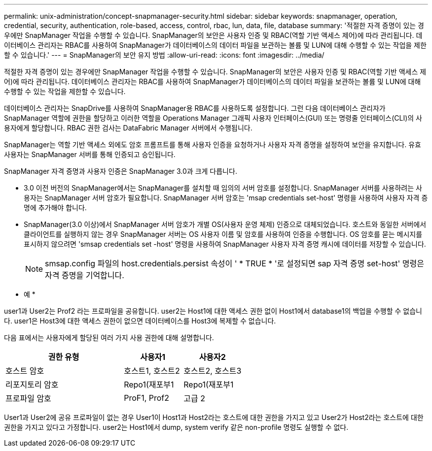---
permalink: unix-administration/concept-snapmanager-security.html 
sidebar: sidebar 
keywords: snapmanager, operation, credential, security, authentication, role-based, access, control, rbac, lun, data, file, database 
summary: '적절한 자격 증명이 있는 경우에만 SnapManager 작업을 수행할 수 있습니다. SnapManager의 보안은 사용자 인증 및 RBAC(역할 기반 액세스 제어)에 따라 관리됩니다. 데이터베이스 관리자는 RBAC를 사용하여 SnapManager가 데이터베이스의 데이터 파일을 보관하는 볼륨 및 LUN에 대해 수행할 수 있는 작업을 제한할 수 있습니다.' 
---
= SnapManager의 보안 유지 방법
:allow-uri-read: 
:icons: font
:imagesdir: ../media/


[role="lead"]
적절한 자격 증명이 있는 경우에만 SnapManager 작업을 수행할 수 있습니다. SnapManager의 보안은 사용자 인증 및 RBAC(역할 기반 액세스 제어)에 따라 관리됩니다. 데이터베이스 관리자는 RBAC를 사용하여 SnapManager가 데이터베이스의 데이터 파일을 보관하는 볼륨 및 LUN에 대해 수행할 수 있는 작업을 제한할 수 있습니다.

데이터베이스 관리자는 SnapDrive를 사용하여 SnapManager용 RBAC를 사용하도록 설정합니다. 그런 다음 데이터베이스 관리자가 SnapManager 역할에 권한을 할당하고 이러한 역할을 Operations Manager 그래픽 사용자 인터페이스(GUI) 또는 명령줄 인터페이스(CLI)의 사용자에게 할당합니다. RBAC 권한 검사는 DataFabric Manager 서버에서 수행됩니다.

SnapManager는 역할 기반 액세스 외에도 암호 프롬프트를 통해 사용자 인증을 요청하거나 사용자 자격 증명을 설정하여 보안을 유지합니다. 유효 사용자는 SnapManager 서버를 통해 인증되고 승인됩니다.

SnapManager 자격 증명과 사용자 인증은 SnapManager 3.0과 크게 다릅니다.

* 3.0 이전 버전의 SnapManager에서는 SnapManager를 설치할 때 임의의 서버 암호를 설정합니다. SnapManager 서버를 사용하려는 사용자는 SnapManager 서버 암호가 필요합니다. SnapManager 서버 암호는 'msap credentials set-host' 명령을 사용하여 사용자 자격 증명에 추가해야 합니다.
* SnapManager(3.0 이상)에서 SnapManager 서버 암호가 개별 OS(사용자 운영 체제) 인증으로 대체되었습니다. 호스트와 동일한 서버에서 클라이언트를 실행하지 않는 경우 SnapManager 서버는 OS 사용자 이름 및 암호를 사용하여 인증을 수행합니다. OS 암호를 묻는 메시지를 표시하지 않으려면 'smsap credentials set -host' 명령을 사용하여 SnapManager 사용자 자격 증명 캐시에 데이터를 저장할 수 있습니다.
+

NOTE: smsap.config 파일의 host.credentials.persist 속성이 ' * TRUE * '로 설정되면 sap 자격 증명 set-host' 명령은 자격 증명을 기억합니다.



* 예 *

user1과 User2는 Prof2 라는 프로파일을 공유합니다. user2는 Host1에 대한 액세스 권한 없이 Host1에서 database1의 백업을 수행할 수 없습니다. user1은 Host3에 대한 액세스 권한이 없으면 데이터베이스를 Host3에 복제할 수 없습니다.

다음 표에서는 사용자에게 할당된 여러 가지 사용 권한에 대해 설명합니다.

[cols="2a,1a,1a"]
|===
| 권한 유형 | 사용자1 | 사용자2 


 a| 
호스트 암호
 a| 
호스트1, 호스트2
 a| 
호스트2, 호스트3



 a| 
리포지토리 암호
 a| 
Repo1(재포부1
 a| 
Repo1(재포부1



 a| 
프로파일 암호
 a| 
ProF1, Prof2
 a| 
고급 2

|===
User1과 User2에 공유 프로파일이 없는 경우 User1이 Host1과 Host2라는 호스트에 대한 권한을 가지고 있고 User2가 Host2라는 호스트에 대한 권한을 가지고 있다고 가정합니다. user2는 Host1에서 dump, system verify 같은 non-profile 명령도 실행할 수 없다.
